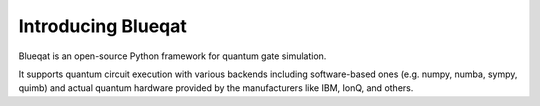 Introducing Blueqat
===================

Blueqat is an open-source Python framework for quantum gate simulation. 

It supports quantum circuit execution with various backends including software-based ones (e.g. numpy, numba, sympy, quimb) and actual quantum hardware provided by the manufacturers like IBM, IonQ, and others.
